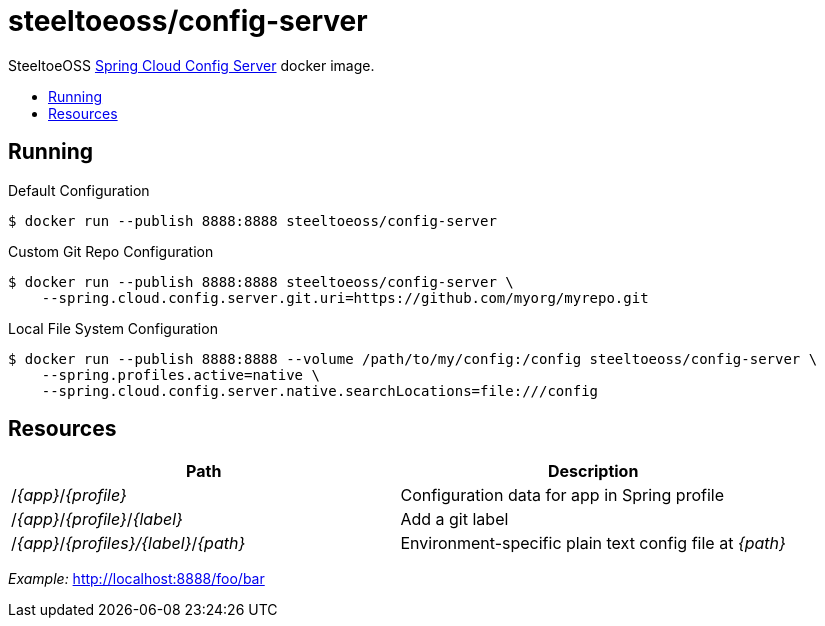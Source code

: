 = steeltoeoss/config-server
:toc: preamble
:toclevels: 1
:!toc-title:
:linkattrs:

SteeltoeOSS https://cloud.spring.io/spring-cloud-config/[Spring Cloud Config Server] docker image.

== Running

.Default Configuration
----
$ docker run --publish 8888:8888 steeltoeoss/config-server
----

.Custom Git Repo Configuration
----
$ docker run --publish 8888:8888 steeltoeoss/config-server \
    --spring.cloud.config.server.git.uri=https://github.com/myorg/myrepo.git
----

.Local File System Configuration
----
$ docker run --publish 8888:8888 --volume /path/to/my/config:/config steeltoeoss/config-server \
    --spring.profiles.active=native \
    --spring.cloud.config.server.native.searchLocations=file:///config
----

== Resources

|===
|Path |Description

|/_{app}_/_{profile}_
|Configuration data for app in Spring profile

|/_{app}_/_{profile}_/_{label}_
|Add a git label

|/_{app}_/_{profiles}/{label}_/_{path}_
|Environment-specific plain text config file at _{path}_

|===

_Example:_ http://localhost:8888/foo/bar
